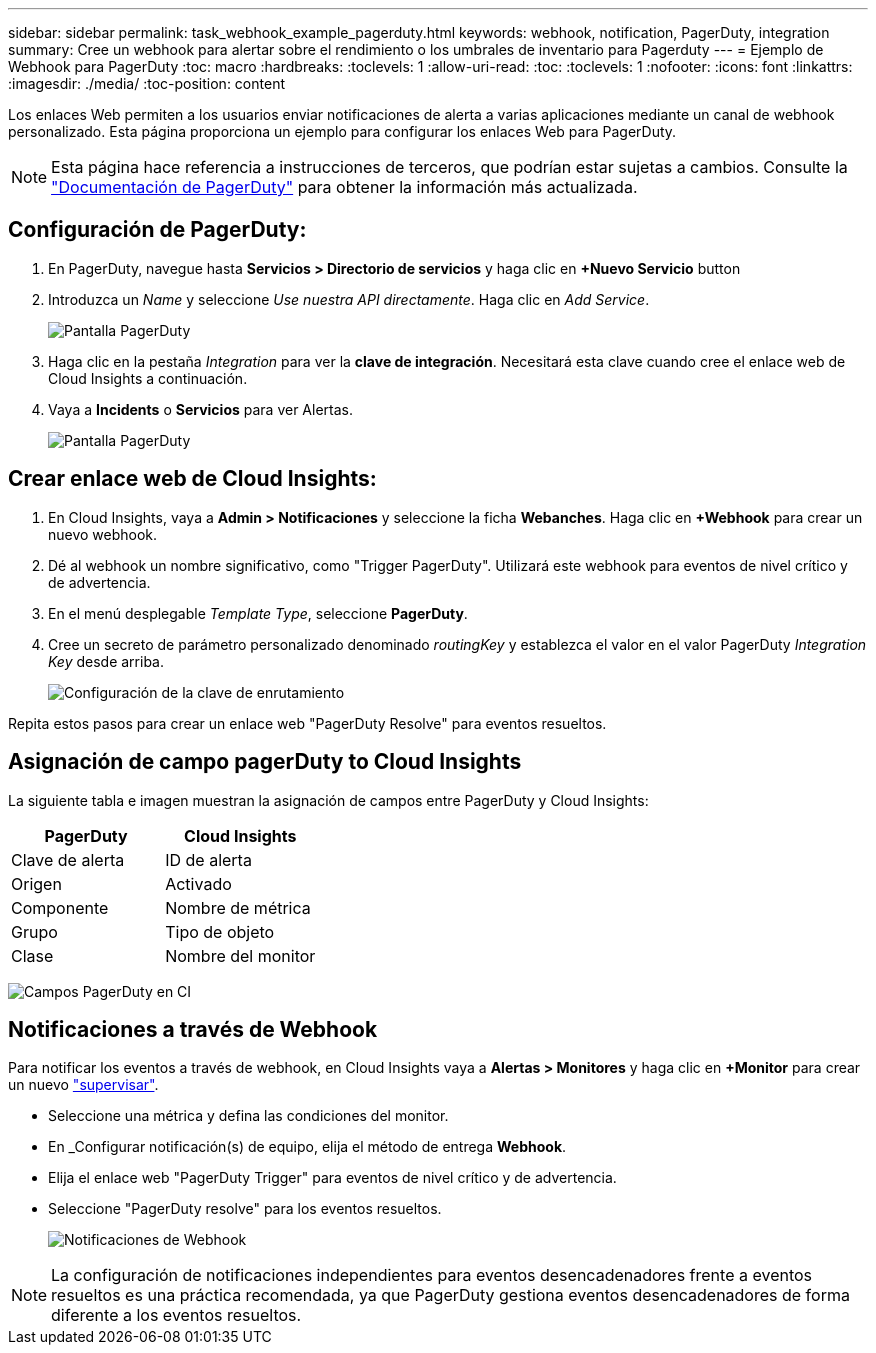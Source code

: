 ---
sidebar: sidebar 
permalink: task_webhook_example_pagerduty.html 
keywords: webhook, notification, PagerDuty, integration 
summary: Cree un webhook para alertar sobre el rendimiento o los umbrales de inventario para Pagerduty 
---
= Ejemplo de Webhook para PagerDuty
:toc: macro
:hardbreaks:
:toclevels: 1
:allow-uri-read: 
:toc: 
:toclevels: 1
:nofooter: 
:icons: font
:linkattrs: 
:imagesdir: ./media/
:toc-position: content


[role="lead"]
Los enlaces Web permiten a los usuarios enviar notificaciones de alerta a varias aplicaciones mediante un canal de webhook personalizado. Esta página proporciona un ejemplo para configurar los enlaces Web para PagerDuty.


NOTE: Esta página hace referencia a instrucciones de terceros, que podrían estar sujetas a cambios. Consulte la link:https://support.pagerduty.com/docs/services-and-integrations["Documentación de PagerDuty"] para obtener la información más actualizada.



== Configuración de PagerDuty:

. En PagerDuty, navegue hasta *Servicios > Directorio de servicios* y haga clic en *+Nuevo Servicio* button​
. Introduzca un _Name_ y seleccione _Use nuestra API directamente_. Haga clic en _Add Service_.
+
image:Webhooks_PagerDutyScreen1.png["Pantalla PagerDuty"]

. Haga clic en la pestaña _Integration_ para ver la *clave de integración*. Necesitará esta clave cuando cree el enlace web de Cloud Insights a continuación.


. Vaya a *Incidents* o *Servicios* para ver Alertas.
+
image:Webhooks_PagerDutyScreen2.png["Pantalla PagerDuty"]





== Crear enlace web de Cloud Insights:

. En Cloud Insights, vaya a *Admin > Notificaciones* y seleccione la ficha *Webanches*. Haga clic en *+Webhook* para crear un nuevo webhook.
. Dé al webhook un nombre significativo, como "Trigger PagerDuty". Utilizará este webhook para eventos de nivel crítico y de advertencia.
. En el menú desplegable _Template Type_, seleccione *PagerDuty*.


. Cree un secreto de parámetro personalizado denominado _routingKey_ y establezca el valor en el valor PagerDuty _Integration Key_ desde arriba.
+
image:Webhooks_Custom_Secret_Routing_Key.png["Configuración de la clave de enrutamiento"]



Repita estos pasos para crear un enlace web "PagerDuty Resolve" para eventos resueltos.



== Asignación de campo pagerDuty to Cloud Insights

La siguiente tabla e imagen muestran la asignación de campos entre PagerDuty y Cloud Insights:

[cols="<,<"]
|===
| PagerDuty | Cloud Insights 


| Clave de alerta | ID de alerta 


| Origen | Activado 


| Componente | Nombre de métrica 


| Grupo | Tipo de objeto 


| Clase | Nombre del monitor 
|===
image:Webhooks-PagerDuty_Fields.png["Campos PagerDuty en CI"]



== Notificaciones a través de Webhook

Para notificar los eventos a través de webhook, en Cloud Insights vaya a *Alertas > Monitores* y haga clic en *+Monitor* para crear un nuevo link:task_create_monitor.html["supervisar"].

* Seleccione una métrica y defina las condiciones del monitor.
* En _Configurar notificación(s) de equipo, elija el método de entrega *Webhook*.
* Elija el enlace web "PagerDuty Trigger" para eventos de nivel crítico y de advertencia.
* Seleccione "PagerDuty resolve" para los eventos resueltos.
+
image:Webhooks_Notifications.png["Notificaciones de Webhook"]




NOTE: La configuración de notificaciones independientes para eventos desencadenadores frente a eventos resueltos es una práctica recomendada, ya que PagerDuty gestiona eventos desencadenadores de forma diferente a los eventos resueltos.
